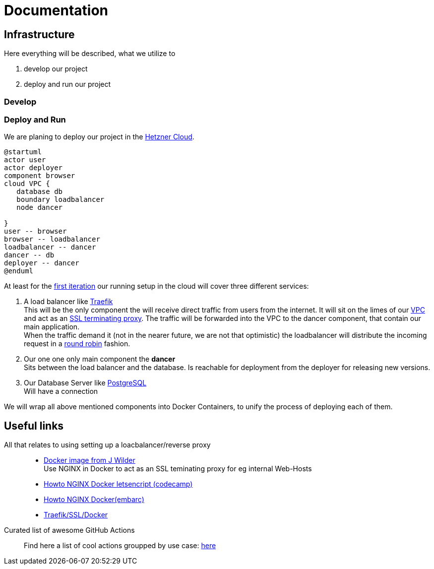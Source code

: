 = Documentation
:jbake-type: page
:jbake-status: published
:jbake-tags: dance
:idprefix:

== Infrastructure
Here everything will be described, what we utilize to

 1. develop our project
 1. deploy and run our project

=== Develop


=== Deploy and Run

We are planing to deploy our project in the link:https://www.hetzner.de/cloud[Hetzner Cloud].

[plantuml]
....
@startuml
actor user
actor deployer
component browser
cloud VPC {
   database db
   boundary loadbalancer
   node dancer

}
user -- browser
browser -- loadbalancer
loadbalancer -- dancer
dancer -- db
deployer -- dancer
@enduml
....

At least for the link:/project/index.html[first iteration] our running
setup in the cloud will cover three different services:

 1. A load balancer like link:https://containo.us/traefik/[Traefik] +
    This will be the only component the will receive direct traffic
    from users from the internet. It will sit on the limes of our
    link:https://en.wikipedia.org/wiki/Virtual_private_cloud[VPC]
    and act as an link:https://en.wikipedia.org/wiki/TLS_termination_proxy[SSL terminating proxy].
    The traffic will be forwarded into the VPC to the dancer component, that
    contain our main application. +
    When the traffic demand it (not in the nearer future, we are not that
    optimistic) the loadbalancer will distribute the incoming request in a
link:https://www.nginx.com/resources/glossary/round-robin-load-balancing/[round robin]
    fashion.
 1. Our one one only main component the *dancer* +
    Sits between the load balancer and the database. Is reachable for
    deployment from the deployer for releasing new versions.
 1. Our Database Server like link:https://www.postgresql.org/[PostgreSQL] +
    Will have a connection


We will wrap all above mentioned components into Docker Containers, to
unify the process of deploying each of them.

== Useful links

All that relates to using setting up a loacbalancer/reverse proxy::
 * link:https://github.com/jwilder/nginx-proxy[Docker image from J Wilder] +
   Use NGINX in Docker to act as an SSL teminating proxy for eg internal Web-Hosts
 * link:https://www.freecodecamp.org/news/docker-nginx-letsencrypt-easy-secure-reverse-proxy-40165ba3aee2/[Howto NGINX Docker letsencript (codecamp)]
 * link:https://www.embarc.de/services-verbinden-nginx-reverse-proxy-docker-micro-moves-bauteil-4/[Howto NGINX Docker(embarc)]
 * link:https://docs.traefik.io/v1.7/user-guide/docker-and-lets-encrypt/[Traefik/SSL/Docker]

Curated list of awesome GitHub Actions::
Find here a list of cool actions groupped by use case:
link:https://github.com/sdras/awesome-actions[here]




